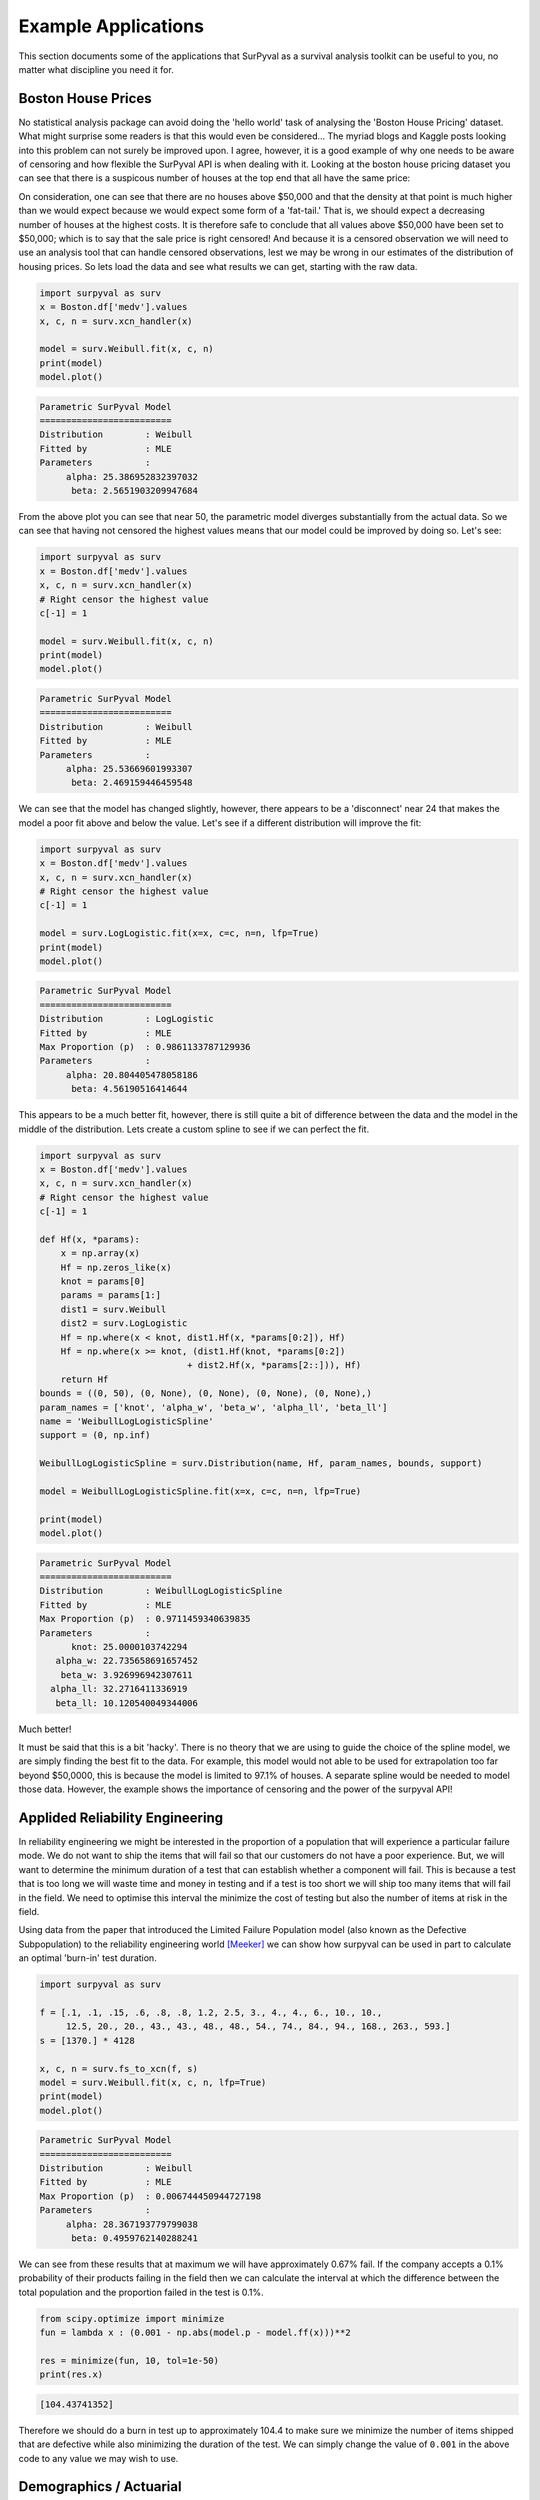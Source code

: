 Example Applications
====================

This section documents some of the applications that SurPyval as a survival analysis toolkit can be useful to you, no matter what discipline you need it for.

Boston House Prices
-------------------

No statistical analysis package can avoid doing the 'hello world' task of analysing the 'Boston House Pricing' dataset. What might surprise some readers is that this would even be considered... The myriad blogs and Kaggle posts looking into this problem can not surely be improved upon. I agree, however, it is a good example of why one needs to be aware of censoring and how flexible the SurPyval API is when dealing with it. Looking at the boston house pricing dataset you can see that there is a suspicous number of houses at the top end that all have the same price:

.. image:: images/applications-boston-1.png
    :align: center

On consideration, one can see that there are no houses above $50,000 and that the density at that point is much higher than we would expect because we would expect some form of a 'fat-tail.' That is, we should expect a decreasing number of houses at the highest costs. It is therefore safe to conclude that all values above $50,000 have been set to $50,000; which is to say that the sale price is right censored! And because it is a censored observation we will need to use an analysis tool that can handle censored observations, lest we may be wrong in our estimates of the distribution of housing prices. So lets load the data and see what results we can get, starting with the raw data.


.. code:: python

    import surpyval as surv
    x = Boston.df['medv'].values
    x, c, n = surv.xcn_handler(x)

    model = surv.Weibull.fit(x, c, n)
    print(model)
    model.plot()


.. code:: text

    Parametric SurPyval Model
    =========================
    Distribution        : Weibull
    Fitted by           : MLE
    Parameters          :
         alpha: 25.386952832397032
          beta: 2.5651903209947684


.. image:: images/applications-boston-2.png
    :align: center


From the above plot you can see that near 50, the parametric model diverges substantially from the actual data. So we can see that having not censored the highest values means that our model could be improved by doing so. Let's see:


.. code:: python

    import surpyval as surv
    x = Boston.df['medv'].values
    x, c, n = surv.xcn_handler(x)
    # Right censor the highest value
    c[-1] = 1

    model = surv.Weibull.fit(x, c, n)
    print(model)
    model.plot()


.. code:: text

    Parametric SurPyval Model
    =========================
    Distribution        : Weibull
    Fitted by           : MLE
    Parameters          :
         alpha: 25.53669601993307
          beta: 2.469159446459548


.. image:: images/applications-boston-3.png
    :align: center

We can see that the model has changed slightly, however, there appears to be a 'disconnect' near 24 that makes the model a poor fit above and below the value. Let's see if a different distribution will improve the fit:


.. code:: python

    import surpyval as surv
    x = Boston.df['medv'].values
    x, c, n = surv.xcn_handler(x)
    # Right censor the highest value
    c[-1] = 1

    model = surv.LogLogistic.fit(x=x, c=c, n=n, lfp=True)
    print(model)
    model.plot()


.. code:: text

    Parametric SurPyval Model
    =========================
    Distribution        : LogLogistic
    Fitted by           : MLE
    Max Proportion (p)  : 0.9861133787129936
    Parameters          :
         alpha: 20.804405478058186
          beta: 4.56190516414644


.. image:: images/applications-boston-4.png
    :align: center


This appears to be a much better fit, however, there is still quite a bit of difference between the data and the model in the middle of the distribution. Lets create a custom spline to see if we can perfect the fit.

.. code:: python

    import surpyval as surv
    x = Boston.df['medv'].values
    x, c, n = surv.xcn_handler(x)
    # Right censor the highest value
    c[-1] = 1

    def Hf(x, *params):
        x = np.array(x)
        Hf = np.zeros_like(x)
        knot = params[0]
        params = params[1:]
        dist1 = surv.Weibull
        dist2 = surv.LogLogistic
        Hf = np.where(x < knot, dist1.Hf(x, *params[0:2]), Hf)
        Hf = np.where(x >= knot, (dist1.Hf(knot, *params[0:2])
                                + dist2.Hf(x, *params[2::])), Hf)
        return Hf
    bounds = ((0, 50), (0, None), (0, None), (0, None), (0, None),)
    param_names = ['knot', 'alpha_w', 'beta_w', 'alpha_ll', 'beta_ll']
    name = 'WeibullLogLogisticSpline'
    support = (0, np.inf)

    WeibullLogLogisticSpline = surv.Distribution(name, Hf, param_names, bounds, support)

    model = WeibullLogLogisticSpline.fit(x=x, c=c, n=n, lfp=True)

    print(model)
    model.plot()


.. code:: text

    Parametric SurPyval Model
    =========================
    Distribution        : WeibullLogLogisticSpline
    Fitted by           : MLE
    Max Proportion (p)  : 0.9711459340639835
    Parameters          :
          knot: 25.0000103742294
       alpha_w: 22.735658691657452
        beta_w: 3.926996942307611
      alpha_ll: 32.2716411336919
       beta_ll: 10.120540049344006


.. image:: images/applications-boston-5.png
    :align: center

Much better!

It must be said that this is a bit 'hacky'. There is no theory that we are using to guide the choice of the spline model, we are simply finding the best fit to the data. For example, this model would not able to be used for extrapolation too far beyond $50,0000, this is because the model is limited to 97.1% of houses. A separate spline would be needed to model those data. However, the example shows the importance of censoring and the power of the surpyval API!


Applided Reliability Engineering
--------------------------------

In reliability engineering we might be interested in the proportion of a population that will experience a particular failure mode. We do not want to ship the items that will fail so that our customers do not have a poor experience. But, we will want to determine the minimum duration of a test that can establish whether a component will fail. This is because a test that is too long we will waste time and money in testing and if a test is too short we will ship too many items that will fail in the field. We need to optimise this interval the minimize the cost of testing but also the number of items at risk in the field.

Using data from the paper that introduced the Limited Failure Population model (also known as the Defective Subpopulation) to the reliability engineering world [Meeker]_ we can show how surpyval can be used in part to calculate an optimal 'burn-in' test duration.

.. code:: python

    import surpyval as surv

    f = [.1, .1, .15, .6, .8, .8, 1.2, 2.5, 3., 4., 4., 6., 10., 10., 
         12.5, 20., 20., 43., 43., 48., 48., 54., 74., 84., 94., 168., 263., 593.]
    s = [1370.] * 4128

    x, c, n = surv.fs_to_xcn(f, s)
    model = surv.Weibull.fit(x, c, n, lfp=True)
    print(model)
    model.plot()


.. code:: text

    Parametric SurPyval Model
    =========================
    Distribution        : Weibull
    Fitted by           : MLE
    Max Proportion (p)  : 0.006744450944727198
    Parameters          :
         alpha: 28.367193779799038
          beta: 0.4959762140288241


.. image:: images/applications-reliability-1.png
    :align: center

We can see from these results that at maximum we will have approximately 0.67% fail. If the company accepts a 0.1% probability of their products failing in the field then we can calculate the interval at which the difference between the total population and the proportion failed in the test is 0.1%.

.. code:: python

    from scipy.optimize import minimize
    fun = lambda x : (0.001 - np.abs(model.p - model.ff(x)))**2

    res = minimize(fun, 10, tol=1e-50)
    print(res.x)

.. code:: text

    [104.43741352]

Therefore we should do a burn in test up to approximately 104.4 to make sure we minimize the number of items shipped that are defective while also minimizing the duration of the test. We can simply change the value of ``0.001`` in the above code to any value we may wish to use.

Demographics / Actuarial
------------------------

In demographics and actuarial studies, the distribution of the life of a population is of interest. For the demographer, it is necessary to understand how a population might change, in particular, how the expected lifespan is changing over time. The same applies to an actuary, an actuary is interested in lifetimes to understand the risk of payouts among those who own a life insurance policy.

The `Gompertz-Makeham <https://en.wikipedia.org/wiki/Gompertz–Makeham_law_of_mortality>`_ is a distribution used in demography and actuarial studies to estimate the lifetime of a population. This can be implemented in surpyval with relative ease.

.. code:: python


    import surpyval as surv
    from autograd import numpy as np
    from matplotlib import pyplot as plt
    from scipy.special import lambertw

    bounds = ((0, None), (0, None), (0, None),)
    support = (0, np.inf)
    param_names = ['lambda', 'alpha', 'beta']
    def Hf(x, *params):
        Hf = params[0] * x + (params[1]/params[2])*(np.exp(params[2]*x))
        return Hf
        
    GompertzMakeham = surv.Distribution('GompertzMakeham', Hf, param_names, bounds, support)

We now have a GM distribution object that can be used to fit data. But we need some data:

.. code:: python

    # GM qf()
    def qf(p, params):
        lambda_ = params[0]
        alpha = params[1]
        beta = params[2]
        return (alpha/(lambda_ * beta) - (1./lambda_)*np.log(1 - p)
                - (1./beta)*lambertw((alpha*np.exp(alpha/lambda_)*(1 - p)**(-(beta/lambda_)))/(lambda_))).real


    np.random.seed(1)
    params = np.array([.68, 28.7e-3, 102.3])/1000
    x = qf(np.random.uniform(0, 1, 100_000), params)
    # Filter out some numeric overflows.
    x = x[np.isfinite(x)]


The parameters for the distribution come from [Gavrilov]_, specifically the parameters for the lifespans of the 1974-1978 data. So in this case we have (simulated) data on the lifespans of 100,000 thousand people and we need to determine the GM parameters. This can be compared to the historic parameters to see if the age related mortality has changed or has remained roughly constant. To do so, all we need do with surpyval is to put the data to the ``fit()`` method.

.. code:: python

    model = GompertzMakeham.fit(x)
    model.plot(alpha_ci=0.99, heuristic='Nelson-Aalen')
    model

.. code:: text

    Parametric SurPyval Model
    =========================
    Distribution        : GompertzMakeham
    Fitted by           : MLE
    Parameters          :
        lambda: 0.0007827108147066848
         alpha: 2.1199267751549727e-05
          beta: 0.10690878152126947

.. image:: images/applications-demography-1.png
    :align: center


You can see that the model is a good fit to the data. Using the model we can determine the probability of death in a given term for a random individual from the population. This is useful to price the premium of a life insurance policy. For example, if a 60 year old was to take out a two year policy, what premium should we charge them for the policy. First, we need to determine the probability of death:

.. code:: python
    
    p_death = model.ff(62) - model.ff(60)
    policy_payout = 100_000
    expected_loss = policy_payout * p_death
    print(p_death, expected_loss)

.. code:: text

    0.025337351289907883 2533.7351289907883

From the results above, you can see that the probability of death over the two year interval is approximately 2.5%. Given the contract is to payout $100,000 in this event, the expected loss is therefore $2,533.74. Therefore, to make a profit, the policy will need to cost more than $2,533.74. So say the company has a strategy of making 10% from each policy, the policy cost to the individual would therefore be $2,787.11. If we divide this payment scheme into a per month basis over the two years we get a monthly payment of $116.13 for two years (in the case of death the amount owing can be subtracted from the payout).

Although this is a basic example, as insurance companies would have much more sophisticated models, it shows the basics of how demographic and actuarial data can be used. This shows the application of surpyval to actuarial and demogrphic studies.

Applied Reliability Engineering - 2
-----------------------------------

In reliability engineering you can come across the case where a new product has been built that is similar in design to a previous, but has better materias, geometry, seals.. etc. You have data from the tests of the old product and new results for the same test on the new product. The only problem, the new product only had one failure in the test! What will you do?

Given the similarities, it is common to use the same shape parameter, the :math:`\beta` value, from a similar product as an initial estimate. In this case, we may need to know the reliability of the item in the field. We can create a model of this new product, but first the old product:


.. code:: python

    import surpyval as surv

    x_old = [ 5.2, 10.7, 16.3, 22. , 32.9, 38.6, 42.1, 58.7, 92.8, 93.8]
    old = surv.Weibull.fit(x_old)
    print(old)

.. code:: text

    Parametric SurPyval Model
    =========================
    Distribution        : Weibull
    Fitted by           : MLE
    Parameters          :
         alpha: 45.27418484669478
          beta: 1.377623372184365

We can use the above value of beta with the new data:

.. code:: python


    x_new = [87, 100]
    c_new = [0, 1]
    n_new = [1, 9]

    surv.Weibull.fit(x_new, c_new, n_new, fixed={'beta' : 1.3776}, init=[100.])

.. code:: text

    Parametric SurPyval Model
    =========================
    Distribution        : Weibull
    Fitted by           : MLE
    Parameters          :
         alpha: 525.1398140084557
          beta: 1.3776

The characteristic life of the new bearing is over 10 times higher! Quite an improved new design. This new model can be used as part of the sales of the new product (10x more life!) and to provide recommendations for maintenance.

Social Science / Criminology
----------------------------

Another application of surpyval is when encountering extreme values. The Weibull distribution is one of the limiting cases of the Generalized Extreme Value distribution. In other words, the Weibull distribution is the distribution that can model the strength of a chain because it can model the extreme value, in this case the minimum, of a collection of distributions. A chain is as only as strong as it's weakest link. If there are many many links in a chain (which is a fair assumption) then links of which follow a known strength distribution, then the strength of the chain will will follow a Weibull distribution. It is for this reason that the Weibull distribution is so widely used.

Another extreme value is the maximum. The maximum extreme value distribution is the Frechet distribution. But, if you simply inverse a minimum, you can get a maxmimum. Therefore, if we know our data is following a process of finding a maximum, then we can use the Weibull distribution to model the phenonmena.

.. warning::
    This may be a distressing topic for some readers.

Social scientists and criminologists are interested in understanding the phenomena of mass shootings in an effort to eliminate the scourge from society. A mass shooting is an extreme event, and an extreme event can be modelled to understand the risks of future occurence, and with that understanding, the effect of interventions can also be understood.

Using the gun violence data from `Kaggle <https://www.kaggle.com/jameslko/gun-violence-data>`_ we can model the process. That is, if we take the maximum number of deaths in a given month over several years, we have data that can be used to estimate the probability of something even worse occuring. This data covers the period from 2013 to 2018, see Kaggle for more details.

.. code:: python

    import surpyval as surv
    import pandas as pd

    # Data not in surpyval, available at https://www.kaggle.com/jameslko/gun-violence-data
    gun_violence_df = pd.read_csv('../gun-violence-data_01-2013_03-2018.csv', parse_dates=['date'])

    # Find the maximum number of people killed each month
    gun_violence_df = gun_violence_df.groupby(pd.Grouper(key='date', freq='M')).agg({'n_killed' : 'max'})

    x = df['n_killed'].values

    # Inverse the data to get the maximum
    model = surv.Weibull.fit(1./x)
    model.plot()

.. image:: images/applications-crime-1.png
    :align: center

It is worth reminding that since we have taken the inverse, it is the lower values that represent more victims. And it is the extremes that we are trying to capture. You can see from the above plot that the model does not fit the data from 0.02 to 0.1 very well. We can try using a different approach

.. code:: python

    # Inverse the data to get the maximum
    mpp_model = surv.Weibull.fit(1./x, how='MPP', offset=True)
    mpp_model.plot()

.. image:: images/applications-crime-2.png
    :align: center

You can see that this model is a much better description of the data. However, the problem is that it cannot have a real interpretation. Because the offset is negative, that means there is a non-zero probability of 0, which because the data was inversed, means that there is a non-zero probability of having a shooting with infinite victims. This model is therefore not a good option for such extreme extrapolations. The model can however, be used to estimate the probabiltiy of having a shooting as bad or worse than the most extreme event up to 2040.

.. code:: python

    p_happening = mpp_model.ff(1./50)
    p_not_happening = 1 - p_happening
    # Months from 2022 to 2040
    months = 12 * (2040 - 2022)
    p_not_happening_before_2040 = (p_not_happening)**(months)
    (1 - p_not_happening_before_2040)*100

.. code:: text

    (1.6077640040390584, 96.98325003600236)

The model estimates that there is an approximately 1.6% chance of an event killing 50 or more people in a given month, which may seem low, however, because there are 216 months between 2022 and 2040 the chances of not having as extreme an event over that time period becomes horrifyingly small. The model suggests that the probability of having a month in which an event with more than 50 people will be killed, has a 97.0% chance of happening from 2022 to 2040. Chilling.

This is a bit higher than other reports of the same prediction, see [Duwe]_ who report at 35% probability, which is some, but not even close to complete, relief.

Economics
---------

Economists are interested in the times between recessions. This information helps them formulate policy proscriptions that may (or may not) reduce the duration of a recession, or the time between recessions. Using data from Tadeu Cristino et al. [TC]_ we can use real data to esimate the probability of a recession.

.. code:: python

    import pandas as pd
    import surpyval as surv

    start = [np.nan, "June 1857", "October 1860", "April 1865", "June 1869", 
             "October 1873", "March 1882", "March 1887", "July 1890", "January 1893",
             "December 1895", "June 1899", "September 1902", "May 1907", "January 1910",
             "January 1913", "August 1918", "January 1920", "May 1923", "October 1926",
             "August 1929", "May 1937", "February 1945", "November 1948", "July 1953",
             "August 1957", "April 1960", "December 1969", "November 1973", 
             "January 1980", "July 1981", "July 1990", "March 2001", "December 2007"]


    end = [
        "December 1854", "December 1858", "June 1861", "December 1867", "December 1870",
        "March 1879", "May 1885", "April 1888", "May 1891", "June 1894", "June 1897",
        "December 1900", "August 1904", "June 1908", "January 1912", "December 1914",
        "March 1919", "July 1921", "July 1924", "November 1927", "March 1933", 
        "June 1938", "October 1945", "October 1949", "May 1954", "April 1958", 
        "February 1961", "November 1970", "March 1975", "July 1980", "November 1982",
        "March 1991", "November 2001", "June 2009"
    ]

    df = pd.DataFrame({'start' : pd.to_datetime(start),
                       'end' : pd.to_datetime(end)})

    # Compute time from end of last recession to peak of next.
    x = (df.start - df.end.shift(1)).dropna().dt.days.values

    model = surv.Weibull.fit(x, offset=True)
    print(model)
    model.plot()


.. code:: text

    Parametric SurPyval Model
    =========================
    Distribution        : Weibull
    Fitted by           : MLE
    Offset (gamma)      : 304.0659320899125
    Parameters          :
         alpha: 895.3220718605215
          beta: 1.0629492868473804


.. image:: images/applications-economics-1.png
    :align: center


You can see from the above the data is a good fit to the model! Great. So now what?

We can communicate what the expected time between recessions is:

.. code:: python

    model.mean()


.. code:: text

    1178.2499033086633

Therefore the average growth period is 1,178 days, or about 3.2 years between recessions.

References
----------

.. [TC] Tadeu Cristino, C., Żebrowski, P., & Wildemeersch, M. (2020). Assessing the time intervals between economic recessions. PloS one, 15(5), e0232615.

.. [Cole] Cole SR, Hudgens MG. Survival analysis in infectious disease research: describing events in time. AIDS. 2010;24(16):2423-31.

.. [Duwe] Duwe, G., Sanders, N. E., Rocque, M., & Fox, J. A. (2021). Forecasting the Severity of Mass Public Shootings in the United States. Journal of Quantitative Criminology, 1-39.

.. [Gavrilov] Gavrilov, L. A., Gavrilova, N. S., & Nosov, V. N. (1983). Human life span stopped increasing: why?. Gerontology, 29(3), 176-180.

.. [Meeker] William Q. Meeker (1987) Limited Failure Population Life Tests: Application to Integrated Circuit Reliability, Technometrics, 29(1), 51-65

